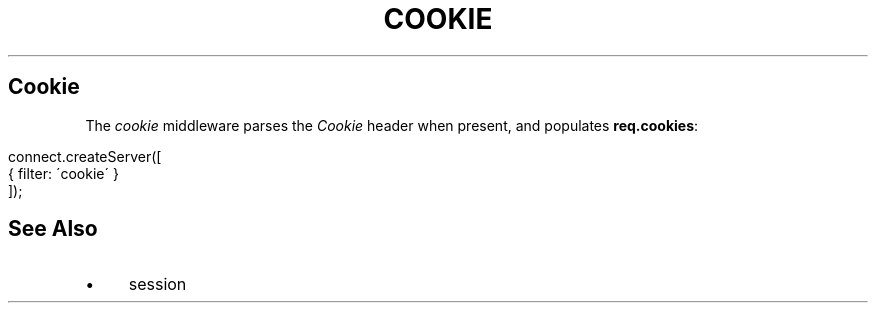 .\" generated with Ronn/v0.6.6
.\" http://github.com/rtomayko/ronn/
.
.TH "COOKIE" "" "June 2010" "" ""
.
.SH "Cookie"
The \fIcookie\fR middleware parses the \fICookie\fR header when present, and populates \fBreq\.cookies\fR:
.
.IP "" 4
.
.nf

connect\.createServer([
    { filter: \'cookie\' }
]);
.
.fi
.
.IP "" 0
.
.SH "See Also"
.
.IP "\(bu" 4
session
.
.IP "" 0

